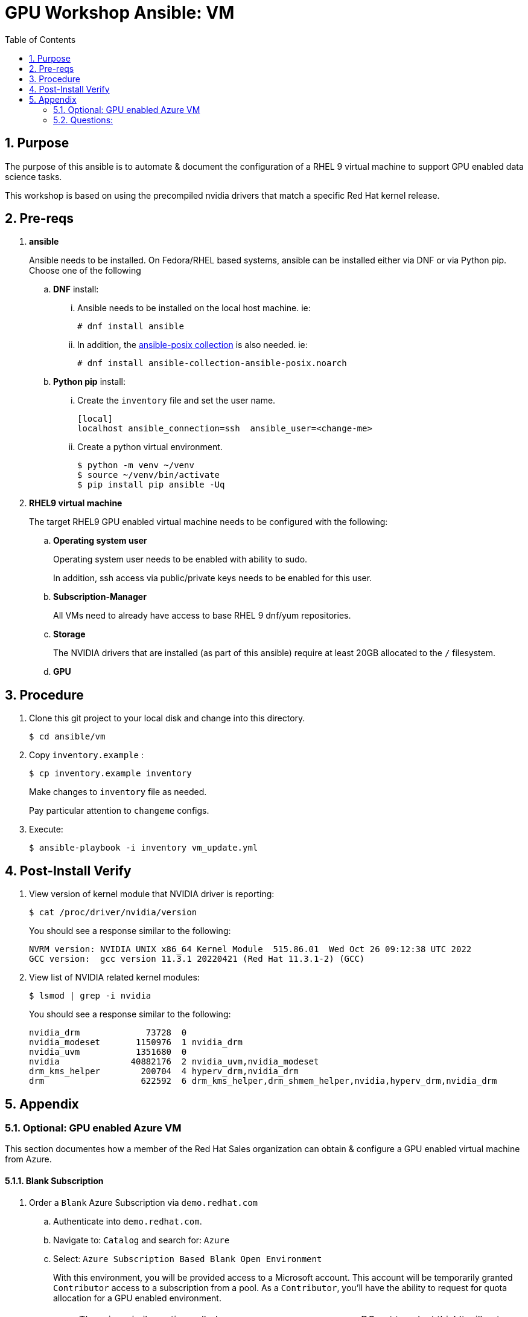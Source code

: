 :scrollbar:
:data-uri:
:toc2:
:linkattrs:


= GPU Workshop Ansible:  VM

:numbered:

== Purpose
The purpose of this ansible is to automate & document the configuration of a RHEL 9 virtual machine to support GPU enabled data science tasks.


This workshop is based on using the precompiled
nvidia drivers that match a specific Red Hat kernel release.

== Pre-reqs

. *ansible*
+
Ansible needs to be installed.  On Fedora/RHEL based systems, ansible can be installed either via DNF or via Python pip.  Choose one of the following

.. *DNF* install:

... Ansible needs to be installed on the local host machine. ie:
+
-----
# dnf install ansible
-----

... In addition, the link:https://docs.ansible.com/ansible/latest/collections/ansible/posix/firewalld_module.html[ansible-posix collection] is also needed. ie:
+
-----
# dnf install ansible-collection-ansible-posix.noarch
-----

.. *Python pip* install:

... Create the `inventory` file and set the user name.
+
```
[local]
localhost ansible_connection=ssh  ansible_user=<change-me>
```

... Create a python virtual environment.
+
```
$ python -m venv ~/venv
$ source ~/venv/bin/activate
$ pip install pip ansible -Uq
```

. *RHEL9 virtual machine*
+
The target RHEL9 GPU enabled virtual machine needs to be configured with the following:

.. *Operating system user*
+
Operating system user needs to be enabled with ability to sudo.
+
In addition, ssh access via public/private keys needs to be enabled for this user.

.. *Subscription-Manager*
+
All VMs need to already have access to base RHEL 9 dnf/yum repositories.

.. *Storage*
+
The NVIDIA drivers that are installed (as part of this ansible) require at least 20GB allocated to the `/` filesystem.

.. *GPU*


== Procedure

. Clone this git project to your local disk and change into this directory.
+
-----
$ cd ansible/vm
-----

. Copy `inventory.example` :
+
-----
$ cp inventory.example inventory
-----
+
Make changes to `inventory` file as needed.
+
Pay particular attention to `changeme` configs.

. Execute:
+
-----
$ ansible-playbook -i inventory vm_update.yml
-----

== Post-Install Verify

. View version of kernel module that NVIDIA driver is reporting:
+
-----
$ cat /proc/driver/nvidia/version
-----
+
You should see a response similar to the following:
+
-----
NVRM version: NVIDIA UNIX x86_64 Kernel Module  515.86.01  Wed Oct 26 09:12:38 UTC 2022
GCC version:  gcc version 11.3.1 20220421 (Red Hat 11.3.1-2) (GCC)
-----

. View list of NVIDIA related kernel modules:
+
-----
$ lsmod | grep -i nvidia
-----
+
You should see a response similar to the following:
+
-----
nvidia_drm             73728  0
nvidia_modeset       1150976  1 nvidia_drm
nvidia_uvm           1351680  0
nvidia              40882176  2 nvidia_uvm,nvidia_modeset
drm_kms_helper        200704  4 hyperv_drm,nvidia_drm
drm                   622592  6 drm_kms_helper,drm_shmem_helper,nvidia,hyperv_drm,nvidia_drm
-----

== Appendix

=== Optional: GPU enabled Azure VM
This section documentes how a member of the Red Hat Sales organization can obtain & configure a GPU enabled virtual machine from Azure.

==== Blank Subscription

. Order a `Blank` Azure Subscription via `demo.redhat.com`

.. Authenticate into `demo.redhat.com`.
.. Navigate to: `Catalog` and search for: `Azure`
.. Select: `Azure Subscription Based Blank Open Environment`
+
With this environment, you will be provided access to a Microsoft account.
This account will be temporarily granted `Contributor` access to a subscription from a pool.
As a `Contributor`, you'll have the ability to request for quota allocation for a GPU enabled environment.
+
NOTE:  There is a similar option called:  `Azure Blank Open Environment`.
DO not to select this!  It will not allow you to request a GPU enabled virtual machine.

.. Click: `Order` and fill-out the order form.

. Wait until you receive an email invite from Microsoft.
+
Accept the invite to join Azure services.

. Navigate to `portal.azure.com` and authenticate using your Red Hat kerberos credentials.

. Verify domain

.. Click your profile avatar in the top right corner and navigate to: `Switch directory -> Directories -> All Directories.

.. You should see that you are associated with `redhat.com` _Directory_ that includes the _domain_: `redhat0.onmicrosoft.com`.
+
image::../../images/azure_directory.png[]

.. If not, switch to this directory.

==== GPU Series

For the purpose of this workshop, a link:https://learn.microsoft.com/en-us/azure/virtual-machines/nct4-v3-series[NCASv3-series] GPU enabled VM will be utilized.

==== Quota Increase

. At _azure.portal.com_, navigate to `All services -> Quotas`

. Request an increase of 8 units for the _Standard NCASv3_T4 Family_ of CPU/GPU sizes in your desired region:
+
image::../../images/azure_quota_increase.png[]

. Within about 5 minutes or so, you should notice that quota has increased to 8 units

==== Create a VM:

.. Click:  `Create a Resource -> Virtual Machine -> Create`

.. Complete the form as follows:

... *Resource group*: select from the drop down the resource group created by RHPDS
... *Virtual machine name*:  provide a unique name
... *Select a Region*:
+
You'll need to identify a region that provides the required CPU/GPU size called:  `Standard_NC4as_T4_v3 - 4 vcpus,28 GiB memory`

... *Image*: Red Hat Enterprise Linux 9.1 (LVM) - x64 Gen 2

... *Size*: Standard_NCAS_v3_T4 - 4 vcpus,28 GiB memory 
+
NOTE: You'll likely need to request quota increase to 8 units similar to the following:
+
image::../../images/azure_quota_select.png[]

... *Username*: azureuser

... *SSH public key source*: Either generate a new key pair or upload an existing public key

==== Confirm GPU

. SSH into the VM as `azureuser`
. Execute:
+
-----
$ sudo lshw -C display
-----
+
Results should be similar to the following:
+
-----
  *-display                 
       description: 3D controller
       product: TU104GL [Tesla T4]
       vendor: NVIDIA Corporation
       physical id: 1

  ...
-----

. Verify you have a `CUDA` capable GPU.  Execute:
+
-----
$ lspci | grep -i nvidia
-----

==== Resize VM

The `/` root partition is initially set at: 2.0 GBs.  This will not be sufficient to support any data-science related use-cases.

This partition can be expanded as follows:

. SSH into the VM as `azureuser`
. Execute: `lsblk`
+
Notice that the sda4 device is under-utilized.  There is opportunity to expand the `/` filesystem with-out the need to acquire an additional disk.

. View details of `root` logical volume:
+
-----
$ sudo lvdisplay /dev/rootvg/rootlv
-----

. Extend the size of the `home` logical volume:
+
-----
$ sudo lvextend -L +10G /dev/rootvg/homelv \
    && sudo xfs_growfs /dev/mapper/rootvg-homelv
-----

. Extend the size of the `usr` logical volume:
+
-----
$ sudo lvextend -L +10G /dev/rootvg/usrlv \
    && sudo xfs_growfs /dev/mapper/rootvg-usrlv
-----

. Extend the size of the `var` logical volume:
+
-----
$ sudo lvextend -L +5G /dev/rootvg/varlv \
    && sudo xfs_growfs /dev/mapper/rootvg-varlv
-----

. Extend the size of `root` logical volume to its maximum:
+
-----
$ sudo lvextend -l +100%FREE /dev/rootvg/rootlv \
    && sudo xfs_growfs /dev/mapper/rootvg-rootlv
-----

. Re-execute `lsblk` and notice the new size of the `/` partition


=== Questions:

. Why not just execute a *.run script as generated by link:https://www.nvidia.com/Download/index.aspx?lang=en[NVidia Driver Downloads] and as documented link:https://docs.nvidia.com/datacenter/tesla/pdf/NVIDIA_Driver_Installation_Quickstart.pdf[here]?
